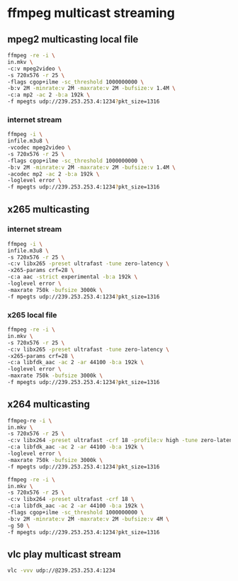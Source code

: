 #+STARTUP: content
#+OPTIONS: num:nil
#+OPTIONS: author:nil

* ffmpeg multicast streaming

** mpeg2 multicasting local file

#+BEGIN_SRC sh
ffmpeg -re -i \
in.mkv \
-c:v mpeg2video \
-s 720x576 -r 25 \
-flags cgop+ilme -sc_threshold 1000000000 \
-b:v 2M -minrate:v 2M -maxrate:v 2M -bufsize:v 1.4M \
-c:a mp2 -ac 2 -b:a 192k \
-f mpegts udp://239.253.253.4:1234?pkt_size=1316
#+END_SRC

*** internet stream

#+BEGIN_SRC sh
ffmpeg -i \
infile.m3u8 \
-vcodec mpeg2video \
-s 720x576 -r 25 \
-flags cgop+ilme -sc_threshold 1000000000 \
-b:v 2M -minrate:v 2M -maxrate:v 2M -bufsize:v 1.4M \
-acodec mp2 -ac 2 -b:a 192k \
-loglevel error \
-f mpegts udp://239.253.253.4:1234?pkt_size=1316
#+END_SRC

** x265 multicasting

***  internet stream

#+BEGIN_SRC sh
ffmpeg -i \
infile.m3u8 \
-s 720x576 -r 25 \
-c:v libx265 -preset ultrafast -tune zero-latency \
-x265-params crf=28 \
-c:a aac -strict experimental -b:a 192k \
-loglevel error \
-maxrate 750k -bufsize 3000k \
-f mpegts udp://239.253.253.4:1234?pkt_size=1316
#+END_SRC

*** x265 local file

#+BEGIN_SRC sh
ffmpeg -re -i \
in.mkv \
-s 720x576 -r 25 \
-c:v libx265 -preset ultrafast -tune zero-latency \
-x265-params crf=28 \
-c:a libfdk_aac -ac 2 -ar 44100 -b:a 192k \
-loglevel error \
-maxrate 750k -bufsize 3000k \
-f mpegts udp://239.253.253.4:1234?pkt_size=1316
#+END_SRC

** x264 multicasting

#+BEGIN_SRC sh
ffmpeg-re -i \
in.mkv \
-s 720x576 -r 25 \
-c:v libx264 -preset ultrafast -crf 18 -profile:v high -tune zero-latency \
-c:a libfdk_aac -ac 2 -ar 44100 -b:a 192k \
-loglevel error \
-maxrate 750k -bufsize 3000k \
-f mpegts udp://239.253.253.4:1234?pkt_size=1316
#+END_SRC

#+BEGIN_SRC sh
ffmpeg -re -i \
in.mkv \
-s 720x576 -r 25 \
-c:v libx264 -preset ultrafast -crf 18 \
-c:a libfdk_aac -ac 2 -ar 44100 -b:a 192k \
-flags cgop+ilme -sc_threshold 1000000000 \
-b:v 2M -minrate:v 2M -maxrate:v 2M -bufsize:v 4M \
-g 50 \
-f mpegts udp://239.253.253.4:1234?pkt_size=1316
#+END_SRC

** vlc play multicast stream

#+BEGIN_SRC sh
vlc -vvv udp://@239.253.253.4:1234
#+END_SRC

